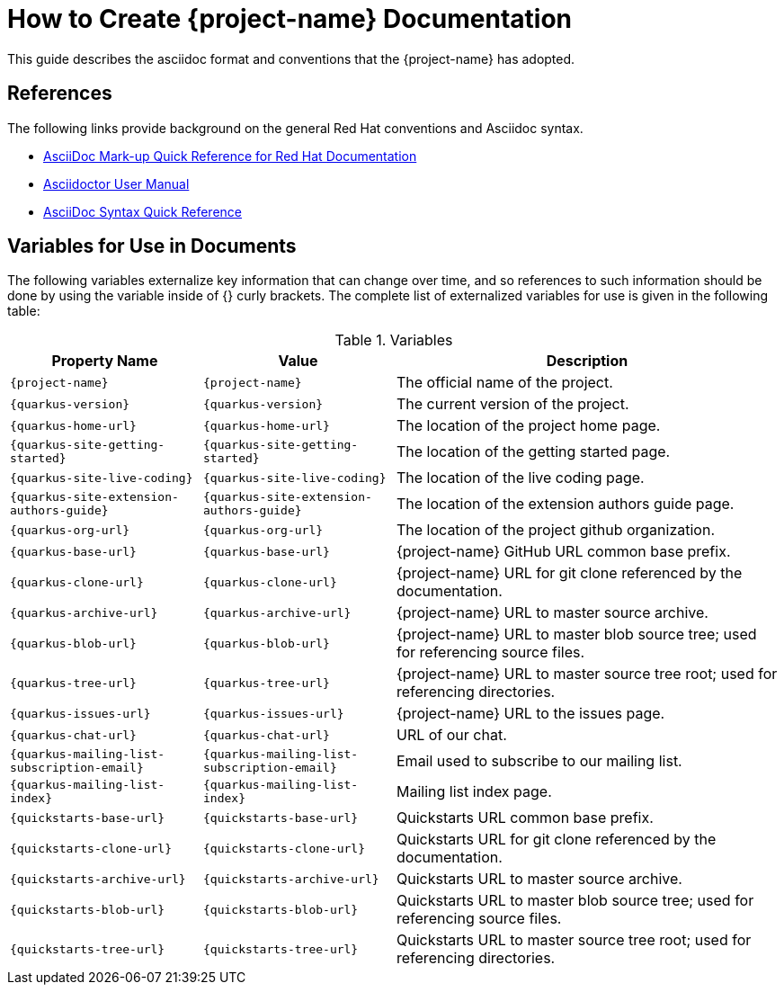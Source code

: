 = How to Create {project-name} Documentation

This guide describes the asciidoc format and conventions that the {project-name} has
adopted.

== References

The following links provide background on the general Red Hat conventions and Asciidoc syntax.

* https://redhat-documentation.github.io/asciidoc-markup-conventions/[AsciiDoc Mark-up Quick Reference for Red Hat Documentation]
* http://asciidoctor.org/docs/user-manual/[Asciidoctor User Manual]
* http://asciidoctor.org/docs/asciidoc-syntax-quick-reference/[AsciiDoc Syntax Quick Reference]

== Variables for Use in Documents
The following variables externalize key information that can change over time, and so references
to such information should be done by using the variable inside of {} curly brackets. The
complete list of externalized variables for use is given in the following table:

.Variables
[cols="<m,<m,<2",options="header"]
|===
|Property Name|Value|Description
|\{project-name}|{project-name}|The official name of the project.
|\{quarkus-version}|{quarkus-version}|The current version of the project.
|\{quarkus-home-url}|{quarkus-home-url}| The location of the project home page.
|\{quarkus-site-getting-started}|{quarkus-site-getting-started}| The location of the getting started page.
|\{quarkus-site-live-coding}|{quarkus-site-live-coding}| The location of the live coding page.
|\{quarkus-site-extension-authors-guide}|{quarkus-site-extension-authors-guide}| The location of the extension authors guide page.

|\{quarkus-org-url}|{quarkus-org-url}| The location of the project github organization.
|\{quarkus-base-url}|{quarkus-base-url}| {project-name} GitHub URL common base prefix.
|\{quarkus-clone-url}|{quarkus-clone-url}| {project-name} URL for git clone referenced by the documentation.
|\{quarkus-archive-url}|{quarkus-archive-url}| {project-name} URL to master source archive.
|\{quarkus-blob-url}|{quarkus-blob-url}| {project-name} URL to master blob source tree; used for referencing source files.
|\{quarkus-tree-url}|{quarkus-tree-url}| {project-name} URL to master source tree root; used for referencing directories.
|\{quarkus-issues-url}|{quarkus-issues-url}| {project-name} URL to the issues page.

|\{quarkus-chat-url}|{quarkus-chat-url} | URL of our chat.
|\{quarkus-mailing-list-subscription-email}|{quarkus-mailing-list-subscription-email} | Email used to subscribe to our mailing list.
|\{quarkus-mailing-list-index}|{quarkus-mailing-list-index} | Mailing list index page.

|\{quickstarts-base-url}|{quickstarts-base-url}| Quickstarts URL common base prefix.
|\{quickstarts-clone-url}|{quickstarts-clone-url}| Quickstarts URL for git clone referenced by the documentation.
|\{quickstarts-archive-url}|{quickstarts-archive-url}| Quickstarts URL to master source archive.
|\{quickstarts-blob-url}|{quickstarts-blob-url}| Quickstarts URL to master blob source tree; used for referencing source files.
|\{quickstarts-tree-url}|{quickstarts-tree-url}| Quickstarts URL to master source tree root; used for referencing directories.

|===
